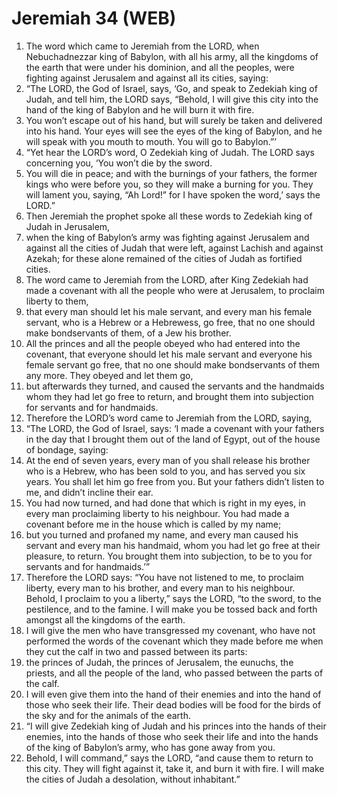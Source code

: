 * Jeremiah 34 (WEB)
:PROPERTIES:
:ID: WEB/24-JER34
:END:

1. The word which came to Jeremiah from the LORD, when Nebuchadnezzar king of Babylon, with all his army, all the kingdoms of the earth that were under his dominion, and all the peoples, were fighting against Jerusalem and against all its cities, saying:
2. “The LORD, the God of Israel, says, ‘Go, and speak to Zedekiah king of Judah, and tell him, the LORD says, “Behold, I will give this city into the hand of the king of Babylon and he will burn it with fire.
3. You won’t escape out of his hand, but will surely be taken and delivered into his hand. Your eyes will see the eyes of the king of Babylon, and he will speak with you mouth to mouth. You will go to Babylon.”’
4. “Yet hear the LORD’s word, O Zedekiah king of Judah. The LORD says concerning you, ‘You won’t die by the sword.
5. You will die in peace; and with the burnings of your fathers, the former kings who were before you, so they will make a burning for you. They will lament you, saying, “Ah Lord!” for I have spoken the word,’ says the LORD.”
6. Then Jeremiah the prophet spoke all these words to Zedekiah king of Judah in Jerusalem,
7. when the king of Babylon’s army was fighting against Jerusalem and against all the cities of Judah that were left, against Lachish and against Azekah; for these alone remained of the cities of Judah as fortified cities.
8. The word came to Jeremiah from the LORD, after King Zedekiah had made a covenant with all the people who were at Jerusalem, to proclaim liberty to them,
9. that every man should let his male servant, and every man his female servant, who is a Hebrew or a Hebrewess, go free, that no one should make bondservants of them, of a Jew his brother.
10. All the princes and all the people obeyed who had entered into the covenant, that everyone should let his male servant and everyone his female servant go free, that no one should make bondservants of them any more. They obeyed and let them go,
11. but afterwards they turned, and caused the servants and the handmaids whom they had let go free to return, and brought them into subjection for servants and for handmaids.
12. Therefore the LORD’s word came to Jeremiah from the LORD, saying,
13. “The LORD, the God of Israel, says: ‘I made a covenant with your fathers in the day that I brought them out of the land of Egypt, out of the house of bondage, saying:
14. At the end of seven years, every man of you shall release his brother who is a Hebrew, who has been sold to you, and has served you six years. You shall let him go free from you. But your fathers didn’t listen to me, and didn’t incline their ear.
15. You had now turned, and had done that which is right in my eyes, in every man proclaiming liberty to his neighbour. You had made a covenant before me in the house which is called by my name;
16. but you turned and profaned my name, and every man caused his servant and every man his handmaid, whom you had let go free at their pleasure, to return. You brought them into subjection, to be to you for servants and for handmaids.’”
17. Therefore the LORD says: “You have not listened to me, to proclaim liberty, every man to his brother, and every man to his neighbour. Behold, I proclaim to you a liberty,” says the LORD, “to the sword, to the pestilence, and to the famine. I will make you be tossed back and forth amongst all the kingdoms of the earth.
18. I will give the men who have transgressed my covenant, who have not performed the words of the covenant which they made before me when they cut the calf in two and passed between its parts:
19. the princes of Judah, the princes of Jerusalem, the eunuchs, the priests, and all the people of the land, who passed between the parts of the calf.
20. I will even give them into the hand of their enemies and into the hand of those who seek their life. Their dead bodies will be food for the birds of the sky and for the animals of the earth.
21. “I will give Zedekiah king of Judah and his princes into the hands of their enemies, into the hands of those who seek their life and into the hands of the king of Babylon’s army, who has gone away from you.
22. Behold, I will command,” says the LORD, “and cause them to return to this city. They will fight against it, take it, and burn it with fire. I will make the cities of Judah a desolation, without inhabitant.”
